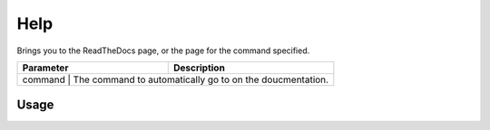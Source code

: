 Help
====

Brings you to the ReadTheDocs page, or the page for the command specified.

+-----------+------------------------------------------------------------+
| Parameter |                     Description                            |
+===========+============================================================+
|  command  |  The command to automatically go to on the doucmentation.  |
+------------------------------------------------------------------------+

Usage
-----
.. code::
    # help [command (optional)]